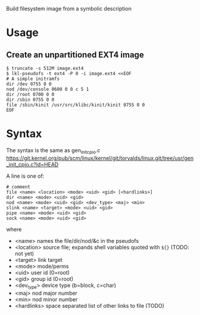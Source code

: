 Build filesystem image from a symbolic description

* Usage

** Create an unpartitioned EXT4 image

#+begin_example
$ truncate -s 512M image.ext4
$ lkl-pseudofs -t ext4 -P 0 -i image.ext4 <<EOF
# A simple initramfs
dir /dev 0755 0 0
nod /dev/console 0600 0 0 c 5 1
dir /root 0700 0 0
dir /sbin 0755 0 0
file /sbin/kinit /usr/src/klibc/kinit/kinit 0755 0 0
EOF
#+end_example

* Syntax

The syntax is the same as gen_init_cpio.c
https://git.kernel.org/pub/scm/linux/kernel/git/torvalds/linux.git/tree/usr/gen_init_cpio.c?id=HEAD

A line is one of:

#+begin_example
# comment
file <name> <location> <mode> <uid> <gid> [<hardlinks>]
dir <name> <mode> <uid> <gid>
nod <name> <mode> <uid> <gid> <dev_type> <maj> <min>
slink <name> <target> <mode> <uid> <gid>
pipe <name> <mode> <uid> <gid>
sock <name> <mode> <uid> <gid>
#+end_example

where
- <name> names the file/dir/nod/&c in the pseudofs
- <location> source file; expands shell variables quoted with =${}= (TODO:
  not yet)
- <target> link target
- <mode> mode/perms
- <uid> user id (0=root)
- <gid> group id (0=root)
- <dev_type> device type (b=block, c=char)
- <maj> nod major number
- <min> nod minor number
- <hardlinks> space separated list of other links to file (TODO)
